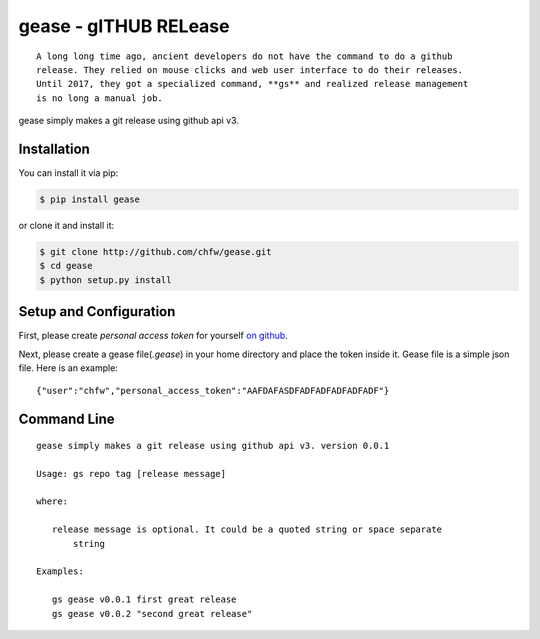 ================================================================================
gease - gITHUB RELease
================================================================================

.. image:: https://api.travis-ci.org/chfw/gease.svg?branch=master
   :target: http://travis-ci.org/chfw/gease

.. image:: https://codecov.io/gh/chfw/gease/branch/master/graph/badge.svg
   :target: https://codecov.io/gh/chfw/gease


::

    A long long time ago, ancient developers do not have the command to do a github
    release. They relied on mouse clicks and web user interface to do their releases.
    Until 2017, they got a specialized command, **gs** and realized release management
    is no long a manual job.

gease simply makes a git release using github api v3.

.. image:: https://github.com/chfw/gease/raw/master/images/cli.png


Installation
================================================================================


You can install it via pip:

.. code-block:: bash

    $ pip install gease


or clone it and install it:

.. code-block:: bash

    $ git clone http://github.com/chfw/gease.git
    $ cd gease
    $ python setup.py install

Setup and Configuration
================================================================================

First, please create `personal access token` for yourself
`on github <https://help.github.com/articles/creating-a-personal-access-token-for-the-command-line/>`_.

.. image:: https://github.com/chfw/gease/raw/master/images/generate_token.png

Next, please create a gease file(`.gease`) in your home directory and place the
token inside it. Gease file is a simple json file. Here is an example::

   {"user":"chfw","personal_access_token":"AAFDAFASDFADFADFADFADFADF"}

Command Line
================================================================================

::

   gease simply makes a git release using github api v3. version 0.0.1

   Usage: gs repo tag [release message]

   where:

      release message is optional. It could be a quoted string or space separate
	  string

   Examples:

      gs gease v0.0.1 first great release
      gs gease v0.0.2 "second great release"

